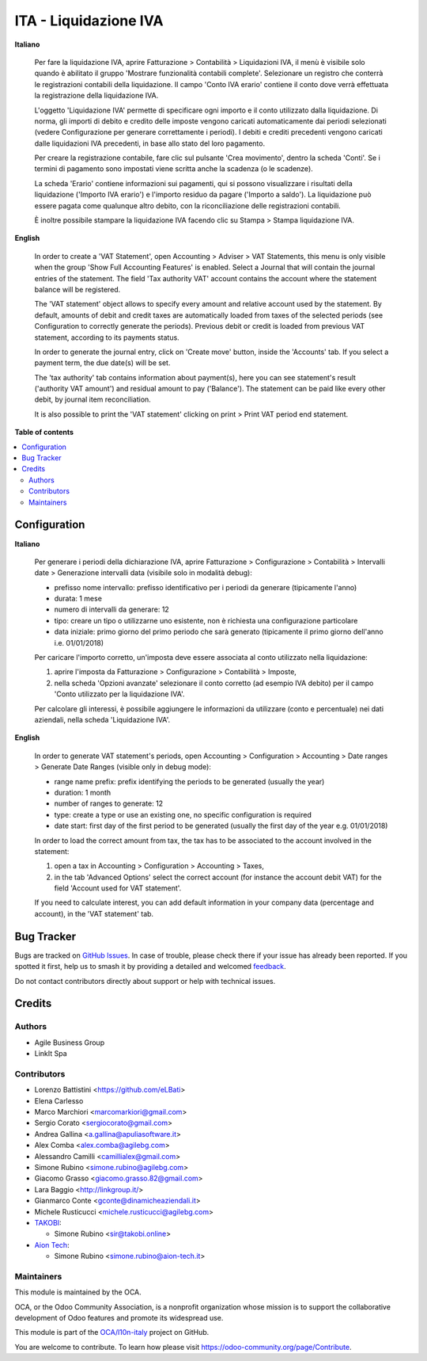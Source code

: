 ======================
ITA - Liquidazione IVA
======================

.. 
   !!!!!!!!!!!!!!!!!!!!!!!!!!!!!!!!!!!!!!!!!!!!!!!!!!!!
   !! This file is generated by oca-gen-addon-readme !!
   !! changes will be overwritten.                   !!
   !!!!!!!!!!!!!!!!!!!!!!!!!!!!!!!!!!!!!!!!!!!!!!!!!!!!
   !! source digest: sha256:d820f9421503ee6751e31e6d7093922aa8ed603272b9e628e776befbf21b9089
   !!!!!!!!!!!!!!!!!!!!!!!!!!!!!!!!!!!!!!!!!!!!!!!!!!!!

.. |badge1| image:: https://img.shields.io/badge/maturity-Beta-yellow.png
    :target: https://odoo-community.org/page/development-status
    :alt: Beta
.. |badge2| image:: https://img.shields.io/badge/licence-AGPL--3-blue.png
    :target: http://www.gnu.org/licenses/agpl-3.0-standalone.html
    :alt: License: AGPL-3
.. |badge3| image:: https://img.shields.io/badge/github-OCA%2Fl10n--italy-lightgray.png?logo=github
    :target: https://github.com/OCA/l10n-italy/tree/16.0/account_vat_period_end_statement
    :alt: OCA/l10n-italy
.. |badge4| image:: https://img.shields.io/badge/weblate-Translate%20me-F47D42.png
    :target: https://translation.odoo-community.org/projects/l10n-italy-16-0/l10n-italy-16-0-account_vat_period_end_statement
    :alt: Translate me on Weblate
.. |badge5| image:: https://img.shields.io/badge/runboat-Try%20me-875A7B.png
    :target: https://runboat.odoo-community.org/builds?repo=OCA/l10n-italy&target_branch=16.0
    :alt: Try me on Runboat

|badge1| |badge2| |badge3| |badge4| |badge5|

**Italiano**

   Per fare la liquidazione IVA, aprire Fatturazione > Contabilità >
   Liquidazioni IVA, il menù è visibile solo quando è abilitato il
   gruppo 'Mostrare funzionalità contabili complete'. Selezionare un
   registro che conterrà le registrazioni contabili della liquidazione.
   Il campo 'Conto IVA erario' contiene il conto dove verrà effettuata
   la registrazione della liquidazione IVA.

   L'oggetto 'Liquidazione IVA' permette di specificare ogni importo e
   il conto utilizzato dalla liquidazione. Di norma, gli importi di
   debito e credito delle imposte vengono caricati automaticamente dai
   periodi selezionati (vedere Configurazione per generare correttamente
   i periodi). I debiti e crediti precedenti vengono caricati dalle
   liquidazioni IVA precedenti, in base allo stato del loro pagamento.

   Per creare la registrazione contabile, fare clic sul pulsante 'Crea
   movimento', dentro la scheda 'Conti'. Se i termini di pagamento sono
   impostati viene scritta anche la scadenza (o le scadenze).

   La scheda 'Erario' contiene informazioni sui pagamenti, qui si
   possono visualizzare i risultati della liquidazione ('Importo IVA
   erario') e l'importo residuo da pagare ('Importo a saldo'). La
   liquidazione può essere pagata come qualunque altro debito, con la
   riconciliazione delle registrazioni contabili.

   È inoltre possibile stampare la liquidazione IVA facendo clic su
   Stampa > Stampa liquidazione IVA.

**English**

   In order to create a 'VAT Statement', open Accounting > Adviser > VAT
   Statements, this menu is only visible when the group 'Show Full
   Accounting Features' is enabled. Select a Journal that will contain
   the journal entries of the statement. The field 'Tax authority VAT'
   account contains the account where the statement balance will be
   registered.

   The 'VAT statement' object allows to specify every amount and
   relative account used by the statement. By default, amounts of debit
   and credit taxes are automatically loaded from taxes of the selected
   periods (see Configuration to correctly generate the periods).
   Previous debit or credit is loaded from previous VAT statement,
   according to its payments status.

   In order to generate the journal entry, click on 'Create move'
   button, inside the 'Accounts' tab. If you select a payment term, the
   due date(s) will be set.

   The 'tax authority' tab contains information about payment(s), here
   you can see statement's result ('authority VAT amount') and residual
   amount to pay ('Balance'). The statement can be paid like every other
   debit, by journal item reconciliation.

   It is also possible to print the 'VAT statement' clicking on print >
   Print VAT period end statement.

**Table of contents**

.. contents::
   :local:

Configuration
=============

**Italiano**

   Per generare i periodi della dichiarazione IVA, aprire Fatturazione >
   Configurazione > Contabilità > Intervalli date > Generazione
   intervalli data (visibile solo in modalità debug):

   -  prefisso nome intervallo: prefisso identificativo per i periodi da
      generare (tipicamente l'anno)
   -  durata: 1 mese
   -  numero di intervalli da generare: 12
   -  tipo: creare un tipo o utilizzarne uno esistente, non è richiesta
      una configurazione particolare
   -  data iniziale: primo giorno del primo periodo che sarà generato
      (tipicamente il primo giorno dell'anno i.e. 01/01/2018)

   Per caricare l'importo corretto, un'imposta deve essere associata al
   conto utilizzato nella liquidazione:

   1. aprire l'imposta da Fatturazione > Configurazione > Contabilità >
      Imposte,
   2. nella scheda 'Opzioni avanzate' selezionare il conto corretto (ad
      esempio IVA debito) per il campo 'Conto utilizzato per la
      liquidazione IVA'.

   Per calcolare gli interessi, è possibile aggiungere le informazioni
   da utilizzare (conto e percentuale) nei dati aziendali, nella scheda
   'Liquidazione IVA'.

**English**

   In order to generate VAT statement's periods, open Accounting >
   Configuration > Accounting > Date ranges > Generate Date Ranges
   (visible only in debug mode):

   -  range name prefix: prefix identifying the periods to be generated
      (usually the year)
   -  duration: 1 month
   -  number of ranges to generate: 12
   -  type: create a type or use an existing one, no specific
      configuration is required
   -  date start: first day of the first period to be generated (usually
      the first day of the year e.g. 01/01/2018)

   In order to load the correct amount from tax, the tax has to be
   associated to the account involved in the statement:

   1. open a tax in Accounting > Configuration > Accounting > Taxes,
   2. in the tab 'Advanced Options' select the correct account (for
      instance the account debit VAT) for the field 'Account used for
      VAT statement'.

   If you need to calculate interest, you can add default information in
   your company data (percentage and account), in the 'VAT statement'
   tab.

Bug Tracker
===========

Bugs are tracked on `GitHub Issues <https://github.com/OCA/l10n-italy/issues>`_.
In case of trouble, please check there if your issue has already been reported.
If you spotted it first, help us to smash it by providing a detailed and welcomed
`feedback <https://github.com/OCA/l10n-italy/issues/new?body=module:%20account_vat_period_end_statement%0Aversion:%2016.0%0A%0A**Steps%20to%20reproduce**%0A-%20...%0A%0A**Current%20behavior**%0A%0A**Expected%20behavior**>`_.

Do not contact contributors directly about support or help with technical issues.

Credits
=======

Authors
-------

* Agile Business Group
* LinkIt Spa

Contributors
------------

-  Lorenzo Battistini <https://github.com/eLBati>
-  Elena Carlesso
-  Marco Marchiori <marcomarkiori@gmail.com>
-  Sergio Corato <sergiocorato@gmail.com>
-  Andrea Gallina <a.gallina@apuliasoftware.it>
-  Alex Comba <alex.comba@agilebg.com>
-  Alessandro Camilli <camillialex@gmail.com>
-  Simone Rubino <simone.rubino@agilebg.com>
-  Giacomo Grasso <giacomo.grasso.82@gmail.com>
-  Lara Baggio <http://linkgroup.it/>
-  Gianmarco Conte <gconte@dinamicheaziendali.it>
-  Michele Rusticucci <michele.rusticucci@agilebg.com>
-  `TAKOBI <https://takobi.online>`__:

   -  Simone Rubino <sir@takobi.online>

-  `Aion Tech <https://aiontech.company/>`__:

   -  Simone Rubino <simone.rubino@aion-tech.it>

Maintainers
-----------

This module is maintained by the OCA.

.. image:: https://odoo-community.org/logo.png
   :alt: Odoo Community Association
   :target: https://odoo-community.org

OCA, or the Odoo Community Association, is a nonprofit organization whose
mission is to support the collaborative development of Odoo features and
promote its widespread use.

This module is part of the `OCA/l10n-italy <https://github.com/OCA/l10n-italy/tree/16.0/account_vat_period_end_statement>`_ project on GitHub.

You are welcome to contribute. To learn how please visit https://odoo-community.org/page/Contribute.
